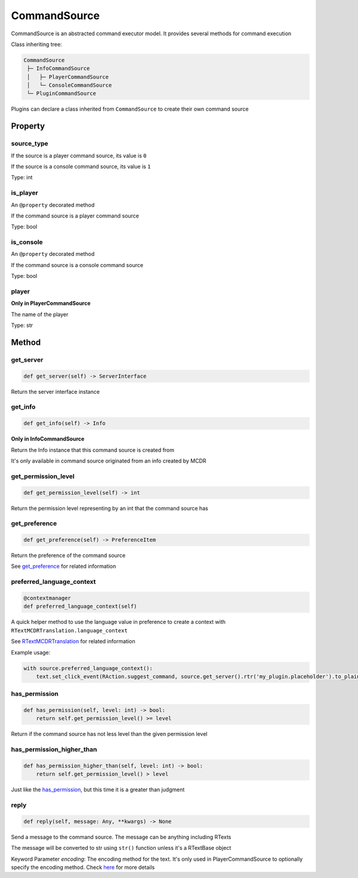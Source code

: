 
CommandSource
=============

CommandSource is an abstracted command executor model. It provides several methods for command execution

Class inheriting tree:

.. code-block::

   CommandSource
    ├─ InfoCommandSource
    │   ├─ PlayerCommandSource
    │   └─ ConsoleCommandSource
    └─ PluginCommandSource

Plugins can declare a class inherited from ``CommandSource`` to create their own command source

Property
--------

source_type
^^^^^^^^^^^

If the source is a player command source, its value is ``0``

If the source is a console command source, its value is ``1``

Type: int

is_player
^^^^^^^^^

An ``@property`` decorated method

If the command source is a player command source

Type: bool

is_console
^^^^^^^^^^

An ``@property`` decorated method

If the command source is a console command source

Type: bool

player
^^^^^^

**Only in PlayerCommandSource**

The name of the player

Type: str

Method
------

get_server
^^^^^^^^^^

.. code-block:: python

    def get_server(self) -> ServerInterface

Return the server interface instance

get_info
^^^^^^^^

.. code-block:: python

    def get_info(self) -> Info

**Only in InfoCommandSource**

Return the Info instance that this command source is created from

It's only available in command source originated from an info created by MCDR

get_permission_level
^^^^^^^^^^^^^^^^^^^^

.. code-block:: python

    def get_permission_level(self) -> int

Return the permission level representing by an int that the command source has

get_preference
^^^^^^^^^^^^^^

.. code-block:: python

    def get_preference(self) -> PreferenceItem

Return the preference of the command source

See `get_preference <ServerInterface.html#get-preference>`__ for related information

preferred_language_context
^^^^^^^^^^^^^^^^^^^^^^^^^^

.. code-block:: python

    @contextmanager
    def preferred_language_context(self)

A quick helper method to use the language value in preference to create a context with ``RTextMCDRTranslation.language_context``

See `RTextMCDRTranslation <../api.html#rtextmcdrtranslation>`__ for related information

Example usage:

.. code-block:: python

    with source.preferred_language_context():
        text.set_click_event(RAction.suggest_command, source.get_server().rtr('my_plugin.placeholder').to_plain_text())

has_permission
^^^^^^^^^^^^^^

.. code-block:: python

    def has_permission(self, level: int) -> bool:
        return self.get_permission_level() >= level

Return if the command source has not less level than the given permission level

has_permission_higher_than
^^^^^^^^^^^^^^^^^^^^^^^^^^

.. code-block:: python

    def has_permission_higher_than(self, level: int) -> bool:
        return self.get_permission_level() > level

Just like the `has_permission <#has-permission>`__, but this time it is a greater than judgment

reply
^^^^^

.. code-block:: python

    def reply(self, message: Any, **kwargs) -> None

Send a message to the command source. The message can be anything including RTexts

The message will be converted to str using ``str()`` function unless it's a RTextBase object

Keyword Parameter *encoding*: The encoding method for the text. It's only used in PlayerCommandSource to optionally specify the encoding method. Check `here <ServerInterface.html#execute>`__ for more details
